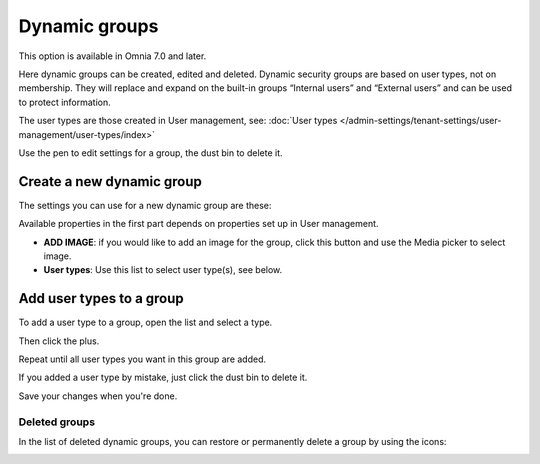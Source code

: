 Dynamic groups
=============================================

This option is available in Omnia 7.0 and later.

Here dynamic groups can be created, edited and deleted. Dynamic security groups are based on user types, not on membership. They will replace and expand on the built-in groups “Internal users” and “External users” and can be used to protect information.

The user types are those created in User management, see: :doc:`User types </admin-settings/tenant-settings/user-management/user-types/index>`

.. image:: dynamic-groups-list-new-frame.png

Use the pen to edit settings for a group, the dust bin to delete it.

Create a new dynamic group
-------------------------------
The settings you can use for a new dynamic group are these:

.. image:: dynamic-groups-settings-new.png

Available properties in the first part depends on properties set up in User management. 

+ **ADD IMAGE**: if you would like to add an image for the group, click this button and use the Media picker to select image.
+ **User types**: Use this list to select user type(s), see below.

Add user types to a group
---------------------------
To add a user type to a group, open the list and select a type.

.. image:: add-user-list.png

Then click the plus.

.. image:: add-user-list-click-plus.png

Repeat until all user types you want in this group are added.

.. image:: add-user-list-click-plus-ready.png

If you added a user type by mistake, just click the dust bin to delete it.

Save your changes when you're done.

Deleted groups
****************
In the list of deleted dynamic groups, you can restore or permanently delete a group by using the icons:

.. image:: dynamic-groups-deleted.png
